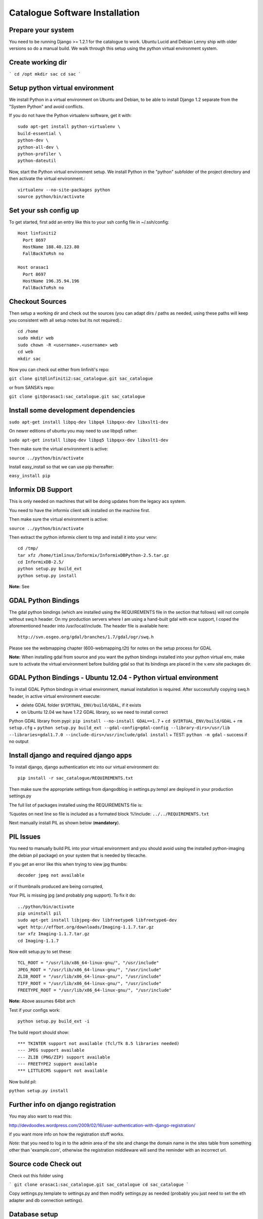 Catalogue Software Installation
------------------------------------------

Prepare your system
^^^^^^^^^^^^^^^^^^^^^^^^^^^^^^^^^^^^^^^^^

You need to be running Django  >= 1.2.1 for the catalogue to work. Ubuntu Lucid
and Debian Lenny ship with older versions so do a manual build. We walk through this
setup using the python virtual environment system.

Create working dir
^^^^^^^^^^^^^^^^^^^^^^^^^^^^^^^^^^^^^^^^^

```
cd /opt
mkdir sac
cd sac
```

Setup python virtual environment
^^^^^^^^^^^^^^^^^^^^^^^^^^^^^^^^^^^^^^^^^



We install Python in a virtual environment on Ubuntu and Debian, to be able to
install Django 1.2 separate from the "System Python" and avoid conflicts.

If you do not have the Python virtualenv software, get it with::

  sudo apt-get install python-virtualenv \
  build-essential \
  python-dev \
  python-all-dev \
  python-profiler \
  python-dateutil

Now, start the Python virtual environment setup. We install Python in the
"python" subfolder of the project directory and then activate the virtual
environment.::

  virtualenv --no-site-packages python
  source python/bin/activate


Set your ssh config up
^^^^^^^^^^^^^^^^^^^^^^^^^^^^^^^^^^^^^^^^^

To get started, first add an entry like this to your ssh config file in ~/.ssh/config::

  Host linfiniti2
    Port 8697
    HostName 188.40.123.80
    FallBackToRsh no
    
  Host orasac1
    Port 8697
    HostName 196.35.94.196
    FallBackToRsh no  

Checkout Sources
^^^^^^^^^^^^^^^^^^^^^^^^^^^^^^^^^^^^^^^^^

Then setup a working dir and check out the sources (you can adapt dirs / paths
as needed, using these paths will keep you consistent with all setup notes but
its not required).::

  cd /home
  sudo mkdir web
  sudo chown -R <username>.<username> web
  cd web
  mkdir sac

Now you can check out either from linfiniti's repo:

``git clone git@linfiniti2:sac_catalogue.git sac_catalogue``

or from SANSA's repo:

``git clone git@orasac1:sac_catalogue.git sac_catalogue``


Install some development dependencies
^^^^^^^^^^^^^^^^^^^^^^^^^^^^^^^^^^^^^^^^^

``sudo apt-get install libpq-dev libpq4 libpqxx-dev libxslt1-dev``

On newer editions of ubuntu you may need to use libpq5 rather:

``sudo apt-get install libpq-dev libpq5 libpqxx-dev libxslt1-dev``

Then make sure the virtual environment is active:

``source ../python/bin/activate``


Install easy_install so that we can use pip thereafter:


``easy_install pip``

Informix DB Support
^^^^^^^^^^^^^^^^^^^^^^^^^^^^^^^^^^^^^^^^^

This is only needed on machines that will be doing updates from the legacy acs system.

You need to have the informix client sdk installed on the machine first.

Then make sure the virtual environment is active:

``source ../python/bin/activate``

Then extract the python informix client to tmp and install it into your venv::

  cd /tmp/
  tar xfz /home/timlinux/Informix/InformixDBPython-2.5.tar.gz
  cd InformixDB-2.5/
  python setup.py build_ext
  python setup.py install

**Note:** See 

GDAL Python Bindings
^^^^^^^^^^^^^^^^^^^^^^^^^^^^^^^^^^^^^^^^^

The gdal python bindings (which are installed using the REQUIREMENTS file in
the section that follows) will not compile without swq.h header. On my
production servers where I am using a hand-built gdal with ecw support, I coped
the aforementioned header into /usr/local/include. The header file is available
here::

  http://svn.osgeo.org/gdal/branches/1.7/gdal/ogr/swq.h

Please see the webmapping chapter (600-webmapping.t2t) for notes on the setup process for GDAL

**Note:** When installing gdal from source and you want the python bindings installed into your 
python virtual env, make sure to activate the virtual environment before building gdal so that
its bindings are placed in the v.env site packages dir.

GDAL Python Bindings - Ubuntu 12.04 - Python virtual environment
^^^^^^^^^^^^^^^^^^^^^^^^^^^^^^^^^^^^^^^^^

To install GDAL Python bindings in virtual environment, manual installation
is required. After successfully copying swq.h header, in active virtual environment execute:

+ delete GDAL folder ``$VIRTUAL_ENV/build/GDAL``, if it exists
+ on Ubuntu 12.04 we have 1.7.2 GDAL library, so we need to install correct
Python GDAL library from pypi: ``pip install --no-install GDAL==1.7``
+ ``cd $VIRTUAL_ENV/build/GDAL``
+ ``rm setup.cfg``
+ ``python setup.py build_ext --gdal-config=gdal-config --library-dirs=/usr/lib --libraries=gdal1.7.0 --include-dirs=/usr/include/gdal install``
+ TEST: ``python -m gdal`` - success if no output


Install django and required django apps
^^^^^^^^^^^^^^^^^^^^^^^^^^^^^^^^^^^^^^^^^

To install django, django authentication etc into our virtual environment do::

  pip install -r sac_catalogue/REQUIREMENTS.txt


Then make sure the appropriate settings from djangodblog in settings.py.templ are 
deployed in your production settings.py

The full list of packages installed using the REQUIREMENTS file is:

%quotes on next line so file is included as a formated block
%!include: ``../../REQUIREMENTS.txt``

Next manually install PIL as shown below (**mandatory**).

PIL Issues
^^^^^^^^^^^^^^^^^^^^^^^^^^^^^^^^^^^^^^^^^

You need to manually build PIL into your virtual environment and you should
avoid using the installed python-imaging (the debian pil package) on your
system that is needed by tilecache.

If you get an error like this when trying to view jpg thumbs::
  
  decoder jpeg not available


or if thumbnails produced are being corrupted,

Your PIL is missing jpg (and probably png support). To fix it do::

  ../python/bin/activate
  pip uninstall pil
  sudo apt-get install libjpeg-dev libfreetype6 libfreetype6-dev
  wget http://effbot.org/downloads/Imaging-1.1.7.tar.gz
  tar xfz Imaging-1.1.7.tar.gz
  cd Imaging-1.1.7

Now edit setup.py to set these::

  TCL_ROOT = "/usr/lib/x86_64-linux-gnu/", "/usr/include"
  JPEG_ROOT = "/usr/lib/x86_64-linux-gnu/", "/usr/include"
  ZLIB_ROOT = "/usr/lib/x86_64-linux-gnu/", "/usr/include"
  TIFF_ROOT = "/usr/lib/x86_64-linux-gnu/", "/usr/include"
  FREETYPE_ROOT = "/usr/lib/x86_64-linux-gnu/", "/usr/include"

**Note:** Above assumes 64bit arch

Test if your configs work::

  python setup.py build_ext -i

The build report should show::

  *** TKINTER support not available (Tcl/Tk 8.5 libraries needed)
  --- JPEG support available
  --- ZLIB (PNG/ZIP) support available
  --- FREETYPE2 support available
  *** LITTLECMS support not available


Now build pil:

``python setup.py install``

Further info on django registration
^^^^^^^^^^^^^^^^^^^^^^^^^^^^^^^^^^^^^^^^^

You may also want to read this:

http://devdoodles.wordpress.com/2009/02/16/user-authentication-with-django-registration/

if you want more info on how the registration stuff works.  
  
*Note:* that you need to log in to the admin area of the site and change the
domain name in the sites table from something other than 'example.com',
otherwise the registration middleware will send the reminder with an incorrect
url.




Source code Check out
^^^^^^^^^^^^^^^^^^^^^^^^^^^^^^^^^^^^^^^^^

Check out this folder using 

```
git clone orasac1:sac_catalogue.git sac_catalogue
cd sac_catalogue
```

Copy settings.py.template to settings.py and then 
modify settings.py as needed (probably you just need to set 
the eth adapter and db connection settings).

Database setup
^^^^^^^^^^^^^^^^^^^^^^^^^^^^^^^^^^^^^^^^^

Create the database using:

```
createlang plpgsql template1
psql template1 < /usr/share/postgresql-8.3-postgis/lwpostgis.sql
psql template1 < /usr/share/postgresql-8.3-postgis/spatial_ref_sys.sql
createdb sac
createdb acs
```

For an empty database:
^^^^^^^^^^^^^^^^^^^^^^^^^^^^^^^^^^^^^^^^^

Sync the model to the db (dont do this is you plan to restore an existing db as
explained in the next section):

```
python manage.py syncdb --database=default
```

And if you have the legacy acs catalogue do:

```
python manage.py syncdb --database=acs
```

The django fixtures included with this project should populate the 
initial database when you run the above command.

Restoring an existing database
^^^^^^^^^^^^^^^^^^^^^^^^^^^^^^^^^^^^^^^^^

Nightly backups are made on lion at:

```
/mnt/cataloguestorage1/backups/YEAR/MONTH/DAY/
```

To restore the backup do:

```
pg_restore sac_postgis_30August2010.dmp | psql sac
pg_restore acs_postgis_30August2010.dmp | psql acs

```

Setup apache (mod  python way)
^^^^^^^^^^^^^^^^^^^^^^^^^^^^^^^^^^^^^^^^^

**Note:** This will be deprecated in favour of mod_wsgi (see next section)

Make sure you have mod_expires and mod_deflate installed.

The assumption is that you are using name based virtual hosts and that the 
catalogue will run at the root of such a virtual host. Add to you apache site config:

```
cd apache
cp apache-site-modpy.templ catlogue-modpy
```


Modify as appropriate your closed catalogue-modpy file the source tree then link
it to apache.

```
sudo ln -s catlogue-modpy /etc/apache2/sites-available/catalogue-modpy
```

Also do:

```
sudo apt-get install libapache2-mod-python
```

Now deploy the site:

```
sudo a2ensite catalogue-modpy
sudo /etc/init.d/apache reload
```

Setup apache (mod_wsgi way)
^^^^^^^^^^^^^^^^^^^^^^^^^^^^^^^^^^^^^^^^^

The assumption is that you are using name based virtual hosts and that the 
catalogue will run at the root of such a virtual host. Add to you apache site config:

Modify as appropriate a copy of the apache-site-wsgi.templ file found in the apache 
dir in the source tree then link it to apache.


```
cd apache
cp apache-site-wsgi.templ catlogue-wsgi
```
Now create a symlink:

```
sudo ln -s catlogue-wsgi /etc/apache2/sites-available/catalogue-wsgi
```

Also do:

```
sudo apt-get install libapache2-mod-wsgi
```

Now deploy the site:

```
sudo a2ensite catalogue-wsgi
sudo /etc/init.d/apache reload
```


Copy over the ribbon
^^^^^^^^^^^^^^^^^^^^^^^^^^^^^^^^^^^^^^^^^

There is a ribbon image that displays in the top left corner of the site that
is used to convey version numbers etc. Since this may vary from deployment to
deployment, you should copy over an appropriate ribbon e.g.:

```
cp media/images/ribbon_template.png media/images/ribbon.png
```

Install GEOIP data
^^^^^^^^^^^^^^^^^^^^^^^^^^^^^^^^^^^^^^^^^

GeoIP is used to resolve IP addresses to Lon/Lat. This directory needs the
GeoIP lite dataset in it:

```
cd geoip_data
wget http://www.maxmind.com/download/geoip/database/GeoLiteCity.dat.gz
gunzip GeoLiteCity.dat.gz`
```

Check settings.py!
^^^^^^^^^^^^^^^^^^^^^^^^^^^^^^^^^^^^^^^^^

Go through settings.py (after first copying it from settings.py.templ if
needed) and check all the details are consistent in that file.

Install proxy.cgi - note this will be deprecated
^^^^^^^^^^^^^^^^^^^^^^^^^^^^^^^^^^^^^^^^^

Some parts of this site use cross site XHttpRequests. This is not allowed in
the spec (to prevent cross site scripting attacks) so to get around this you
need to install a proxy cgi on the django hosting server *if the mapserver
instance is on a different physical server*.

```
cd /usr/lib/cgi-bin
sudo wget -O proxy.cgi \
http://trac.openlayers.org/browser/trunk/openlayers/examples/proxy.cgi?format=raw
sudo chmod +x /usr/lib/cgi-bin/proxy.cgi
```

Once you have installed the proxy.cgi you need to configure it to tell it the 
list of allowed servers it can proxy for. This is to prevent it becoming 
an open relay on the internet. Edit /usr/lib/cgi-bin/proxy/cgi and change 
line 18 to look like this:

```
allowedHosts = [ '196.35.94.243','lion', ]
```

I also changed line 32 to look like this:

```
 url = fs.getvalue('url', "http://196.35.94.243")
```

so that the default proxy url is our wms server.

See http://faq.openlayers.org/proxyhost/all/ for more info...


Creating branches
^^^^^^^^^^^^^^^^^^^^^^^^^^^^^^^^^^^^^^^^^

**Note:** This section uses svn commands and should be updated to use git
equivalents.

When the code gets stabilised to a certain point you should create a branch 
to mark that stable code base and then deploy it on the live server. To 
create the branch do e.g.:

```
svn cp https://196.35.94.196/svn/trunk/sac_catalogue \
       https://196.35.94.196/svn/branches/catalogue_v1_beta3
```


Where:
**v1** = version 1
**beta3** = the current status of that major version

Backup of the web server
^^^^^^^^^^^^^^^^^^^^^^^^^^^^^^^^^^^^^^^^^

```
sudo dd if=/dev/sdb | ssh definiens4 "dd of=/cxfs/dd_backups/orasac1/orasac1_sdb_`date +%a%d%b%Y`.dd"
sudo dd if=/dev/sda | ssh definiens4 "dd of=/cxfs/dd_backups/orasac1/orasac1_sda_`date +%a%d%b%Y`.dd"
```


Creation of the ReadOnly db user
^^^^^^^^^^^^^^^^^^^^^^^^^^^^^^^^^^^^^^^^^

This should be done on the database server i.e. elephant

This user is required for mapserver access to some of the tables.

```
sudo su - postgres
createuser -S -D -R -l -P -E -e readonly
exit
psql sac
grant select on vw_usercart to readonly;
grant select on visit to readonly;
grant select on sensor to readonly;
\q
```


Optimal database configuration
^^^^^^^^^^^^^^^^^^^^^^^^^^^^^^^^^^^^^^^^^

To support the large number of recs tweak
/etc/postgresql/8.3/main/postgresql.conf

```
# Changed by Tim as the sac db required more
max_fsm_pages = 500000
```

Then restart the db

```
sudo /etc/init.d/postgresql restart
```

set some file permissions
^^^^^^^^^^^^^^^^^^^^^^^^^^^^^^^^^^^^^^^^^

Apache user needs write access in avatars:

```
sudo chgrp www-data media/avatars
sudo chmod g+w media/avatars
```

ER Diagram
^^^^^^^^^^^^^^^^^^^^^^^^^^^^^^^^^^^^^^^^^

You can generate an ER diagram for the application using the django command
extensions:


To generate the graph use:

```
python manage.py graph_models catalogue > docs/catalogue_diagram.dot
cat docs/catalogue_diagram.dot | dot -Tpng -o docs/catalogue_diagram.png ; \
  display docs/catalogue_diagram.png
```

Troubleshooting
^^^^^^^^^^^^^^^^^^^^^^^^^^^^^^^^^^^^^^^^^

settings.py not found
^^^^^^^^^^^^^^^^^^^^^^^^^^^^^^^^^^^^^^^^^

This is usually a symptom that one of the imports withing settings.py failed.
Test by doing:

```
python
```

Then at the python prompt do

```
import settings
```

The error you obtain there (if any) will be more descriptive.
